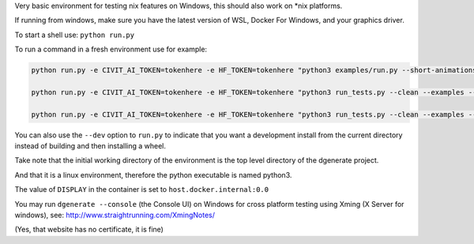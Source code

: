 Very basic environment for testing nix features on Windows, this should also work on *nix platforms.

If running from windows, make sure you have the latest version of WSL, Docker For Windows, and your graphics driver.

To start a shell use: ``python run.py``

To run a command in a fresh environment use for example:

.. code-block:: bash

    python run.py -e CIVIT_AI_TOKEN=tokenhere -e HF_TOKEN=tokenhere "python3 examples/run.py --short-animations --subprocess-only --skip-ncnn &> examples/examples-docker.log"

    python run.py -e CIVIT_AI_TOKEN=tokenhere -e HF_TOKEN=tokenhere "python3 run_tests.py --clean --examples --skip-ncnn"

    python run.py -e CIVIT_AI_TOKEN=tokenhere -e HF_TOKEN=tokenhere "python3 run_tests.py --clean --examples --subprocess-only --skip-ncnn"


You can also use the ``--dev`` option to ``run.py`` to indicate that you want a development install
from the current directory instead of building and then installing a wheel.

Take note that the initial working directory of the environment is the top level directory of the dgenerate project.

And that it is a linux environment, therefore the python executable is named python3.

The value of ``DISPLAY`` in the container is set to ``host.docker.internal:0.0``

You may run ``dgenerate --console`` (the Console UI) on Windows for cross platform testing using
Xming (X Server for windows), see: http://www.straightrunning.com/XmingNotes/

(Yes, that website has no certificate, it is fine)

